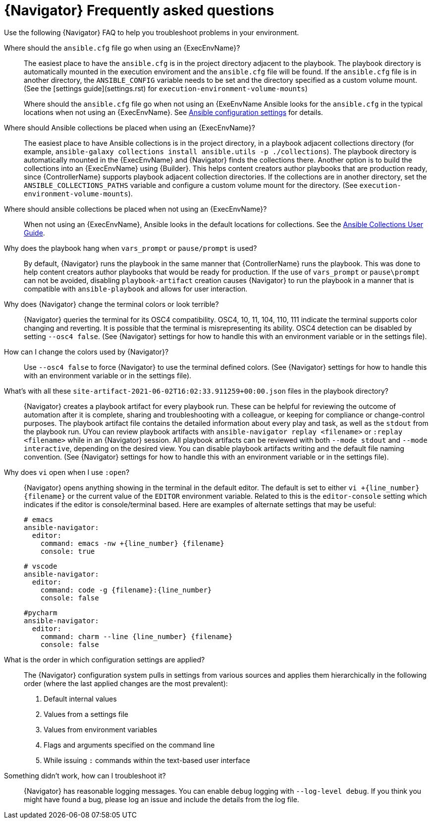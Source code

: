 [id="ref-navigator-faq-{context}"]

= {Navigator} Frequently asked questions

[role="_abstract"]
Use the following {Navigator} FAQ to help you troubleshoot problems in your environment.


Where should the `ansible.cfg` file go when using an {ExecEnvName}?:: The easiest place to have the `ansible.cfg` is in the project directory adjacent to the playbook. The playbook directory is automatically mounted in the execution enviroment and the `ansible.cfg` file will be found.  If the `ansible.cfg` file is in another directory, the `ANSIBLE_CONFIG` variable needs to be set and the directory specified as a custom volume mount. (See the [settings guide](settings.rst) for `execution-environment-volume-mounts`)
+
Where should the `ansible.cfg` file go when not using an {ExeEnvName Ansible looks for the `ansible.cfg` in the typical locations when not using an {ExecEnvName}. See https://docs.ansible.com/ansible/latest/reference_appendices/config.html[Ansible configuration settings] for details.

Where should Ansible collections be placed when using an {ExecEnvName}?:: The easiest place to have Ansible collections is in the project directory, in a playbook adjacent collections directory (for example, `ansible-galaxy collections install ansible.utils -p ./collections`).  The playbook directory is automatically mounted in the {ExecEnvName} and {Navigator} finds the collections there. Another option is to build the collections into an {ExecEnvName} using {Builder}. This helps content creators author playbooks that are production ready, since {ControllerName} supports playbook adjacent collection directories. If the collections are in another directory, set the `ANSIBLE_COLLECTIONS_PATHS` variable  and configure a custom volume mount for the directory. (See `execution-environment-volume-mounts`).

Where should ansible collections be placed when not using an {ExecEnvName}?:: When not using an {ExecEnvName}, Ansible looks in the default locations for collections. See the https://docs.ansible.com/ansible/latest/user_guide/collections_using.html[Ansible Collections User Guide].

Why does the playbook hang when `vars_prompt` or `pause/prompt` is used?:: By default, {Navigator} runs the playbook in the same manner that {ControllerName} runs the playbook. This was done to help content creators author playbooks that would be ready for production. If the use of `vars_prompt` or `pause\prompt` can not be avoided, disabling `playbook-artifact` creation causes {Navigator} to run the playbook in a manner that is compatible with `ansible-playbook` and allows for user interaction.

Why does {Navigator} change the terminal colors or look terrible?:: {Navigator} queries the terminal for its OSC4 compatibility. OSC4, 10, 11, 104, 110, 111 indicate the terminal supports color changing and reverting. It is possible that the terminal is misrepresenting its ability.  OSC4 detection can be disabled by setting `--osc4 false`. (See {Navigator} settings for how to handle this with an environment variable or in the settings file).

How can I change the colors used by {Navigator}?:: Use `--osc4 false` to force {Navigator} to use the terminal defined colors. (See {Navigator} settings for how to handle this with an environment variable or in the settings file).

What's with all these `site-artifact-2021-06-02T16:02:33.911259+00:00.json` files in the playbook directory?:: {Navigator} creates a playbook artifact for every playbook run.  These can be helpful for reviewing the outcome of automation after it is complete, sharing and troubleshooting with a colleague, or keeping for compliance or change-control purposes.  The playbook artifact file contains the detailed information about every play and task, as well as the `stdout` from the playbook run. UYou can review playbook artifacts with `ansible-navigator replay <filename>` or `:replay <filename>` while in an {Navigator} session. All playbook artifacts can be reviewed with both `--mode stdout` and `--mode interactive`, depending on the desired view. You can disable playbook artifacts writing and the default file naming convention. (See {Navigator} settings for how to handle this with an environment variable or in the settings file).

Why does `vi` open when I use `:open`?:: {Navigator} opens anything showing in the terminal in the default editor.  The default is set to either `vi +{line_number} {filename}` or the current value of the `EDITOR` environment variable. Related to this is the `editor-console` setting which indicates if the editor is console/terminal based. Here are examples of alternate settings that may be useful:
+
[source,yaml]
----
# emacs
ansible-navigator:
  editor:
    command: emacs -nw +{line_number} {filename}
    console: true
----
+
[source,yaml]
----
# vscode
ansible-navigator:
  editor:
    command: code -g {filename}:{line_number}
    console: false
----
+
[source,yaml]
----
#pycharm
ansible-navigator:
  editor:
    command: charm --line {line_number} {filename}
    console: false
----

What is the order in which configuration settings are applied?:: The {Navigator} configuration system pulls in settings from various sources and applies them hierarchically in the following order (where the last applied changes are the most prevalent):
+
. Default internal values
. Values from a settings file
. Values from environment variables
. Flags and arguments specified on the command line
. While issuing `:` commands within the text-based user interface

Something didn't work, how can I troubleshoot it?:: {Navigator} has reasonable logging messages. You can enable `debug` logging  with `--log-level debug`. If you think you might have found a bug, please log an issue and include the details from the log file.
